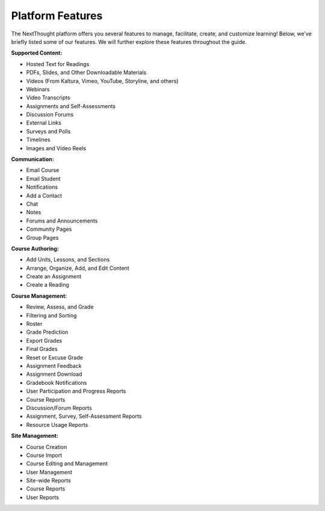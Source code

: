 ==================
Platform  Features
==================

The NextThought platform offers you several features to manage,
facilitate, create, and customize learning! Below, we’ve briefly listed
some of our features. We will further explore these features throughout
the guide.

**Supported Content:**

- Hosted Text for Readings
- PDFs, Slides, and Other Downloadable Materials
- Videos (From Kaltura, Vimeo, YouTube, Storyline, and others)
- Webinars 
- Video Transcripts 
- Assignments and Self-Assessments
- Discussion Forums
- External Links
- Surveys and Polls
- Timelines
- Images and Video Reels

**Communication:**

- Email Course
- Email Student
- Notifications
- Add a Contact
- Chat
- Notes 
- Forums and Announcements
- Community Pages
- Group Pages

**Course Authoring:**

- Add Units, Lessons, and Sections
- Arrange, Organize, Add, and Edit Content
- Create an Assignment
- Create a Reading

**Course Management:**

- Review, Assess, and Grade
- Filtering and Sorting
- Roster
- Grade Prediction
- Export Grades
- Final Grades
- Reset or Excuse Grade
- Assignment Feedback
- Assignment Download
- Gradebook Notifications
- User Participation and Progress Reports
- Course Reports
- Discussion/Forum Reports
- Assignment, Survey, Self-Assessment Reports
- Resource Usage Reports

**Site Management:**

- Course Creation
- Course Import
- Course Editing and Management
- User Management
- Site-wide Reports
- Course Reports
- User Reports
